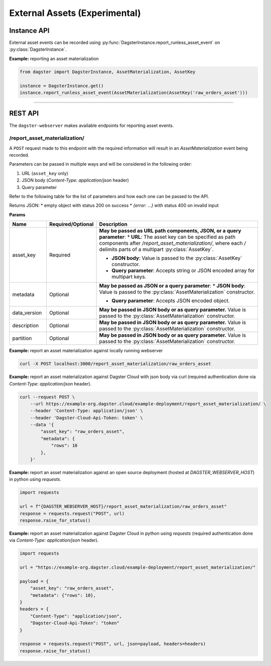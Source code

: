 External Assets (Experimental)
==============================

Instance API
------------

External asset events can be recorded using :py:func:`DagsterInstance.report_runless_asset_event` on :py:class:`DagsterInstance`.

**Example:** reporting an asset materialization

.. code-block:: python

    from dagster import DagsterInstance, AssetMaterialization, AssetKey

    instance = DagsterInstance.get()
    instance.report_runless_asset_event(AssetMaterialization(AssetKey('raw_orders_asset')))

----

REST API
--------

The ``dagster-webserver`` makes available endpoints for reporting asset events.

/report_asset_materialization/
^^^^^^^^^^^^^^^^^^^^^^^^^^^^^^^^

A ``POST`` request made to this endpoint with the required information will result in an `AssetMaterialization` event being recorded.

Parameters can be passed in multiple ways and will be considered in the following order:

1. URL (``asset_key`` only)
2. JSON body (`Content-Type: application/json` header)
3. Query parameter

Refer to the following table for the list of parameters and how each one can be passed to the API.

Returns JSON:
* empty object with status 200 on success
* `{error: ...}` with status 400 on invalid input

**Params**

.. list-table::
   :widths: 15 15 70
   :header-rows: 1

   * - **Name**
     - **Required/Optional**
     - **Description**
   * - asset_key
     - Required
     - **May be passed as URL path components, JSON, or a query parameter**:
       * **URL**: The asset key can be specified as path components after `/report_asset_materialization/`, where each `/` delimits parts of a multipart :py:class:`AssetKey`.

       * **JSON body**: Value is passed to the :py:class:`AssetKey` constructor.

       * **Query parameter**: Accepts string or JSON encoded array for multipart keys.
   * - metadata
     - Optional
     - **May be passed as JSON or a query parameter**:
       * **JSON body**: Value is passed to the :py:class:`AssetMaterialization` constructor.

       * **Query parameter**: Accepts JSON encoded object.
   * - data_version
     - Optional
     - **May be passed in JSON body or as query parameter.** Value is passed to the :py:class:`AssetMaterialization` constructor.
   * - description
     - Optional
     - **May be passed in JSON body or as query parameter.** Value is passed to the :py:class:`AssetMaterialization` constructor.
   * - partition
     - Optional
     - **May be passed in JSON body or as query parameter.** Value is passed to the :py:class:`AssetMaterialization` constructor.

**Example:** report an asset materialization against locally running webserver

.. code-block:: bash

    curl -X POST localhost:3000/report_asset_materialization/raw_orders_asset

**Example:** report an asset materialization against Dagster Cloud with json body via curl (required authentication done via `Content-Type: application/json` header).

.. code-block:: bash

    curl --request POST \
        --url https://example-org.dagster.cloud/example-deployment/report_asset_materialization/ \
        --header 'Content-Type: application/json' \
        --header 'Dagster-Cloud-Api-Token: token' \
        --data '{
            "asset_key": "raw_orders_asset",
            "metadata": {
                "rows": 10
            },
        }'


**Example:** report an asset materialization against an open source deployment (hosted at `DAGSTER_WEBSERVER_HOST`) in python using `requests`.

.. code-block:: python

    import requests

    url = f"{DAGSTER_WEBSERVER_HOST}/report_asset_materialization/raw_orders_asset"
    response = requests.request("POST", url)
    response.raise_for_status()

**Example:** report an asset materialization against Dagster Cloud in python using `requests` (required authentication done via `Content-Type: application/json` header).

.. code-block:: python

    import requests

    url = "https://example-org.dagster.cloud/example-deployment/report_asset_materialization/"

    payload = {
        "asset_key": "raw_orders_asset",
        "metadata": {"rows": 10},
    }
    headers = {
        "Content-Type": "application/json",
        "Dagster-Cloud-Api-Token": "token"
    }

    response = requests.request("POST", url, json=payload, headers=headers)
    response.raise_for_status()
